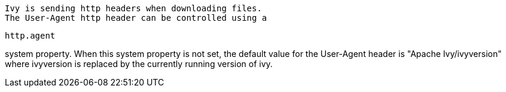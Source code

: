 
    Ivy is sending http headers when downloading files.
    The User-Agent http header can be controlled using a 
[source]
----
http.agent
----

system property.
    When this system property is not set, the default value for the User-Agent header is "Apache Ivy/ivyversion"
    where ivyversion is replaced by the currently running version of ivy.